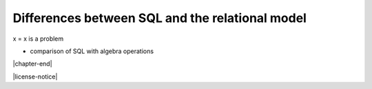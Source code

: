 .. _sql-vs-theory-chapter:

================================================
Differences between SQL and the relational model
================================================

x = x is a problem

- comparison of SQL with algebra operations


|chapter-end|

|license-notice|
